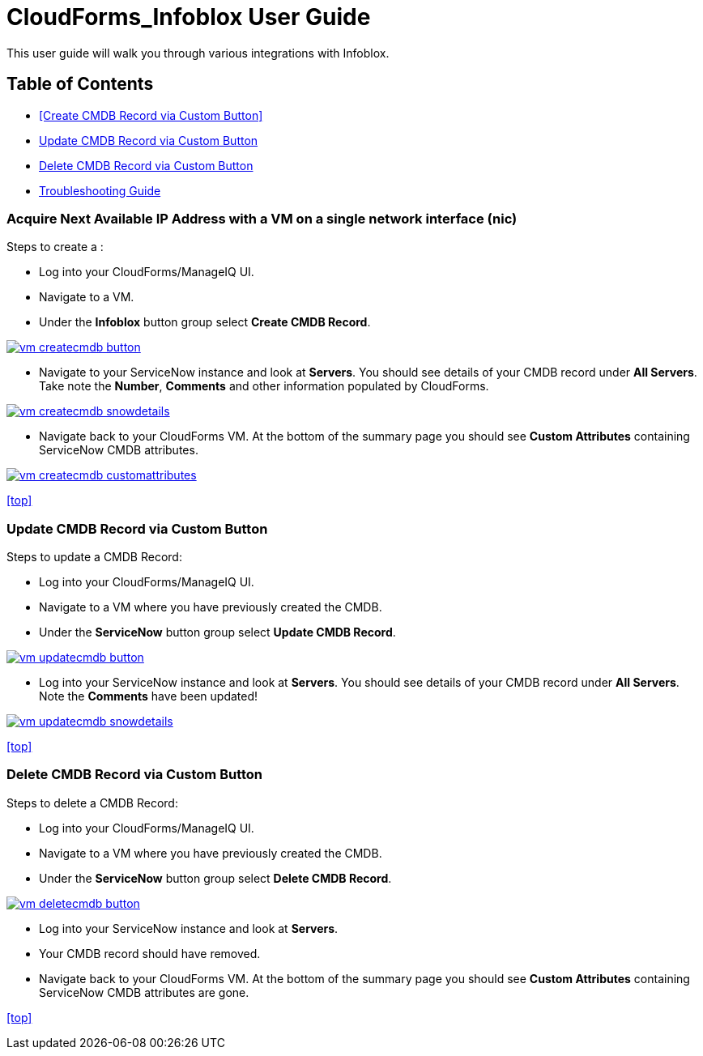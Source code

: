 ////
 userguide.adoc

-------------------------------------------------------------------------------
   Copyright 2016 Kevin Morey <kevin@redhat.com>

   Licensed under the Apache License, Version 2.0 (the "License");
   you may not use this file except in compliance with the License.
   You may obtain a copy of the License at

       http://www.apache.org/licenses/LICENSE-2.0

   Unless required by applicable law or agreed to in writing, software
   distributed under the License is distributed on an "AS IS" BASIS,
   WITHOUT WARRANTIES OR CONDITIONS OF ANY KIND, either express or implied.
   See the License for the specific language governing permissions and
   limitations under the License.
-------------------------------------------------------------------------------
////

= CloudForms_Infoblox User Guide
This user guide will walk you through various integrations with Infoblox.

== Table of Contents
* <<Create CMDB Record via Custom Button>>
* <<Update CMDB Record via Custom Button>>
* <<Delete CMDB Record via Custom Button>>
* link:troubleshooting.adoc[Troubleshooting Guide]

=== Acquire Next Available IP Address with a VM on a single network interface (nic)
Steps to create a :

* Log into your CloudForms/ManageIQ UI.
* Navigate to a VM.
* Under the *Infoblox* button group select *Create CMDB Record*.

image:images/vm-createcmdb-button.png[link=images/vm-createcmdb-button.png]

* Navigate to your ServiceNow instance and look at *Servers*. You should see details of your CMDB record under *All Servers*. Take note the *Number*, *Comments* and other information populated by CloudForms.

image:images/vm-createcmdb-snowdetails.png[link=images/vm-createcmdb-snowdetails.png]

* Navigate back to your CloudForms VM. At the bottom of the summary page you should see *Custom Attributes* containing ServiceNow CMDB attributes.

image:images/vm-createcmdb-customattributes.png[link=images/vm-createcmdb-customattributes.png]

<<top>>

=== Update CMDB Record via Custom Button
Steps to update a CMDB Record:

* Log into your CloudForms/ManageIQ UI.
* Navigate to a VM where you have previously created the CMDB.
* Under the *ServiceNow* button group select *Update CMDB Record*.

image:images/vm-updatecmdb-button.png[link=images/vm-updatecmdb-button.png]

* Log into your ServiceNow instance and look at *Servers*. You should see details of your CMDB record under *All Servers*. Note the *Comments* have been updated!

image:images/vm-updatecmdb-snowdetails.png[link=images/vm-updatecmdb-snowdetails.png]

<<top>>

=== Delete CMDB Record via Custom Button
Steps to delete a CMDB Record:

* Log into your CloudForms/ManageIQ UI.
* Navigate to a VM where you have previously created the CMDB.
* Under the *ServiceNow* button group select *Delete CMDB Record*.

image:images/vm-deletecmdb-button.png[link=images/vm-deletecmdb-button.png]

* Log into your ServiceNow instance and look at *Servers*.
* Your CMDB record should have removed.
* Navigate back to your CloudForms VM. At the bottom of the summary page you should see *Custom Attributes* containing ServiceNow CMDB attributes are gone.

<<top>>
